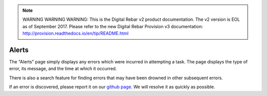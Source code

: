 
.. note:: WARNING WARNING WARNING:  This is the Digital Rebar v2 product documentation.  The v2 version is EOL as of September 2017.  Please refer to the new Digital Rebar Provision v3 documentation:  http:\/\/provision.readthedocs.io\/en\/tip\/README.html



.. _ux_errors:

Alerts
======



The "Alerts" page simply displays any errors which were incurred in attempting a task.  
The page displays the type of error, its message, and the time at which it occurred.  

There is also a search feature for finding errors that may have been drowned in other subsequent errors.

.. image:: /images/screens/webux/error.png

If an error is discovered, please report it on our `github page <https://github.com/digitalrebar/digitalrebar/issues>`_.  We will resolve it as quickly as possible. 
